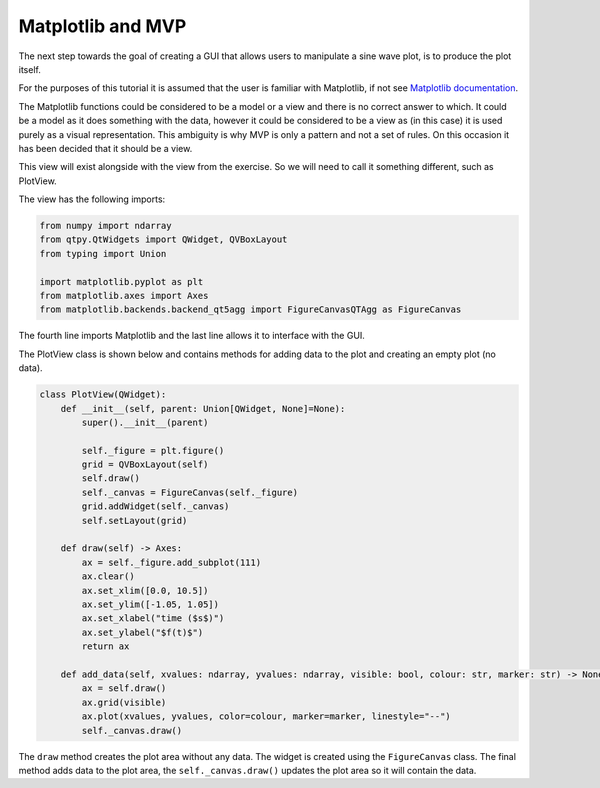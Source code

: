 .. _Matplotlib:

==================
Matplotlib and MVP
==================

The next step towards the goal of creating a GUI that allows users to
manipulate a sine wave plot, is to produce the plot itself.

For the purposes of this tutorial it is assumed that the user is
familiar with Matplotlib, if not see `Matplotlib documentation
<https://matplotlib.org/users/pyplot_tutorial.html>`_.

The Matplotlib functions could be considered to be a model or a view
and there is no correct answer to which. It could be a model as it
does something with the data, however it could be considered to be a
view as (in this case) it is used purely as a visual
representation. This ambiguity is why MVP is only a pattern and not a
set of rules. On this occasion it has been decided that it should be a
view.

This view will exist alongside with the view from the exercise. So we
will need to call it something different, such as PlotView.

The view has the following imports:

.. code-block:: python

    from numpy import ndarray
    from qtpy.QtWidgets import QWidget, QVBoxLayout
    from typing import Union

    import matplotlib.pyplot as plt
    from matplotlib.axes import Axes
    from matplotlib.backends.backend_qt5agg import FigureCanvasQTAgg as FigureCanvas

The fourth line imports Matplotlib and the last line allows it to
interface with the GUI.

The PlotView class is shown below and contains methods for adding data to
the plot and creating an empty plot (no data).

.. code-block:: python

    class PlotView(QWidget):
        def __init__(self, parent: Union[QWidget, None]=None):
            super().__init__(parent)

            self._figure = plt.figure()
            grid = QVBoxLayout(self)
            self.draw()
            self._canvas = FigureCanvas(self._figure)
            grid.addWidget(self._canvas)
            self.setLayout(grid)

        def draw(self) -> Axes:
            ax = self._figure.add_subplot(111)
            ax.clear()
            ax.set_xlim([0.0, 10.5])
            ax.set_ylim([-1.05, 1.05])
            ax.set_xlabel("time ($s$)")
            ax.set_ylabel("$f(t)$")
            return ax

        def add_data(self, xvalues: ndarray, yvalues: ndarray, visible: bool, colour: str, marker: str) -> None:
            ax = self.draw()
            ax.grid(visible)
            ax.plot(xvalues, yvalues, color=colour, marker=marker, linestyle="--")
            self._canvas.draw()

The ``draw`` method creates the plot area without any data. The widget
is created using the ``FigureCanvas`` class. The final method adds
data to the plot area, the ``self._canvas.draw()`` updates the plot
area so it will contain the data.
